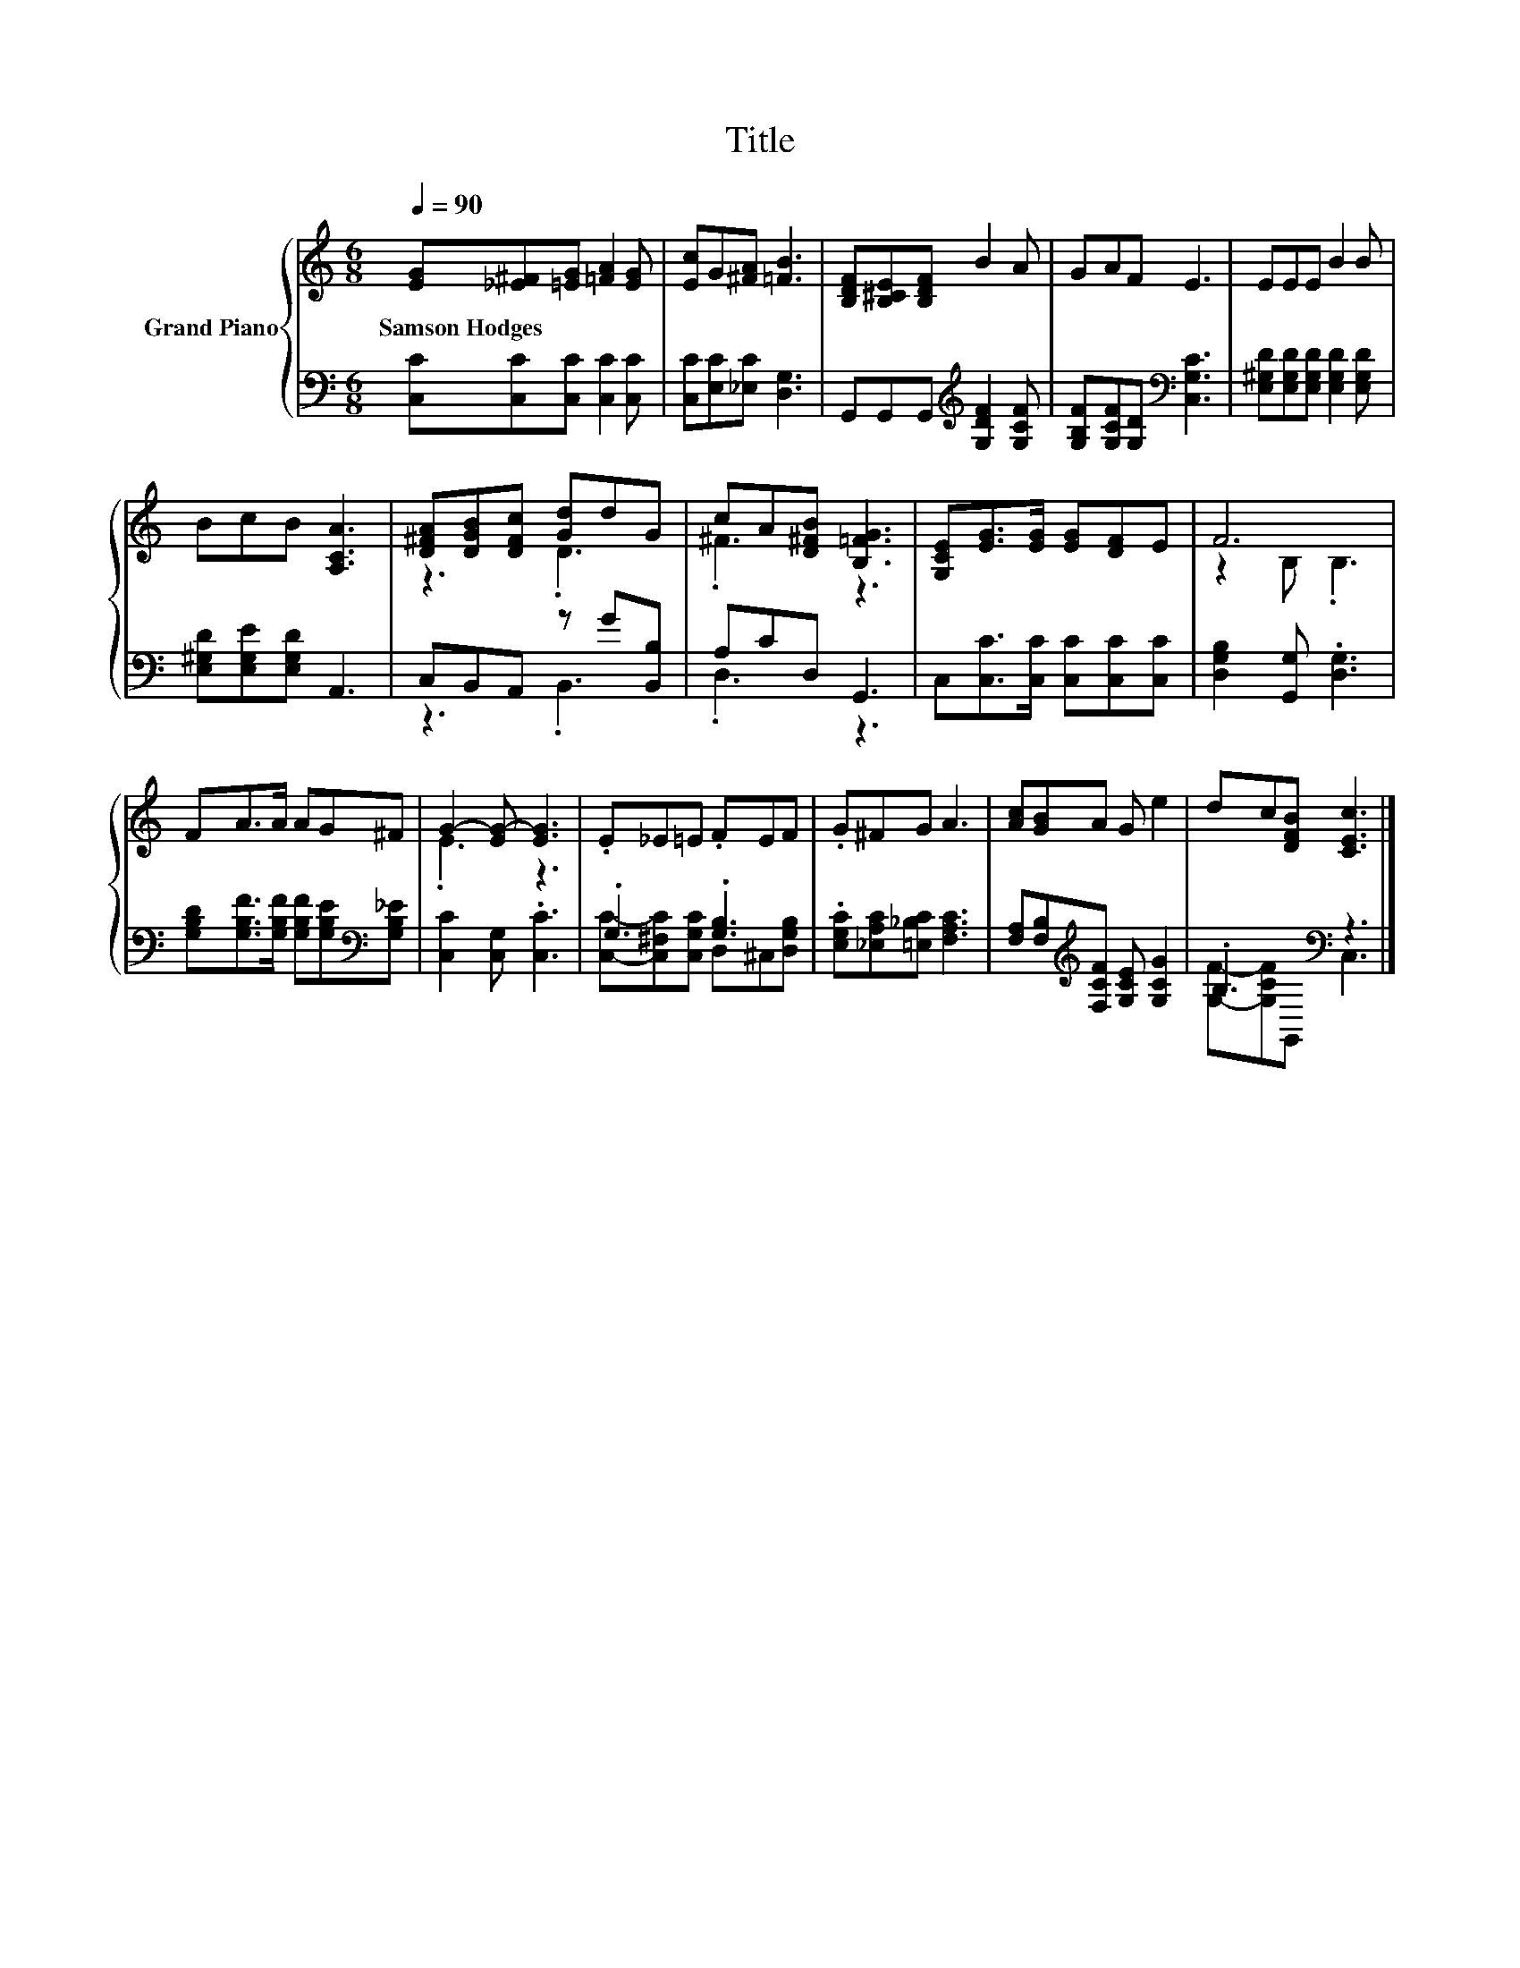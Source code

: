 X:1
T:Title
%%score { ( 1 3 ) | ( 2 4 ) }
L:1/8
Q:1/4=90
M:6/8
K:C
V:1 treble nm="Grand Piano"
V:3 treble 
V:2 bass 
V:4 bass 
V:1
 [EG][_E^F][=EG] [=FA]2 [EG] | [Ec]G[^FA] [=FB]3 | [B,DF][B,^CE][B,DF] B2 A | GAF E3 | EEE B2 B | %5
w: Samson~Hodges * * * *|||||
 BcB [A,CA]3 | [D^FA][DGB][DFc] [Gd]dG | cA[D^FB] [B,=FG]3 | [G,CE][EG]>[EG] [EG][DF]E | F6 | %10
w: |||||
 FA>A AG^F | G2- [EG-] [EG]3 | .E_E=E .FEF | .G^FG A3 | [Ac][GB]A G e2 | dc[DFB] [CEc]3 |] %16
w: ||||||
V:2
 [C,C][C,C][C,C] [C,C]2 [C,C] | [C,C][E,C][_E,C] [D,G,]3 | G,,G,,G,,[K:treble] [G,DF]2 [G,CF] | %3
 [G,B,F][G,CF][G,D][K:bass] [C,G,C]3 | [E,^G,D][E,G,D][E,G,D] [E,G,D]2 [E,G,D] | %5
 [E,^G,D][E,G,E][E,G,D] A,,3 | C,B,,A,, z G[B,,B,] | A,CD, G,,3 | C,[C,C]>[C,C] [C,C][C,C][C,C] | %9
 [D,G,B,]2 [G,,G,] .[D,G,]3 | [G,B,D][G,B,F]>[G,B,F] [G,B,F][G,B,E][K:bass][G,B,_E] | %11
 [C,C]2 [C,G,] .[C,C]3 | .G,3 .[G,B,]3 | .[E,G,C][_E,A,C][=E,_B,C] [F,A,C]3 | %14
 [F,A,][F,B,][K:treble][F,CF] [G,CE] [G,CG]2 | .B,3[K:bass] z3 |] %16
V:3
 x6 | x6 | x6 | x6 | x6 | x6 | z3 .D3 | .^F3 z3 | x6 | z2 B, .B,3 | x6 | .E3 z3 | x6 | x6 | x6 | %15
 x6 |] %16
V:4
 x6 | x6 | x3[K:treble] x3 | x3[K:bass] x3 | x6 | x6 | z3 .B,,3 | .D,3 z3 | x6 | x6 | %10
 x5[K:bass] x | x6 | [C,C]-[C,^F,C][C,G,C] D,^C,[D,G,B,] | x6 | x2[K:treble] x4 | %15
 [G,F]-[G,CF][K:bass]G,, C,3 |] %16

